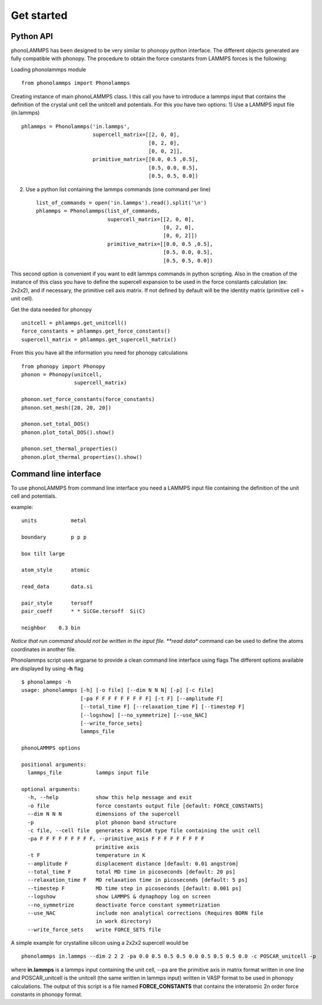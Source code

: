 .. highlight:: rst

Get started
===========

Python API
----------
phonoLAMMPS has been designed to be very similar to phonopy python interface.
The different objects generated are fully compatible with phonopy.
The procedure to obtain the force constants from LAMMPS forces is the following:

Loading phonolammps module ::

    from phonolammps import Phonolammps

Creating instance of main phonoLAMMPS class. I this call you have to introduce a lammps
input that contains the definition of the crystal unit cell the unitcell and potentials.
For this you have two options:
1) Use a LAMMPS input file (in.lammps) ::

    phlammps = Phonolammps('in.lammps',
                           supercell_matrix=[[2, 0, 0],
                                             [0, 2, 0],
                                             [0, 0, 2]],
                           primitive_matrix=[[0.0, 0.5 ,0.5],
                                             [0.5, 0.0, 0.5],
                                             [0.5, 0.5, 0.0])

2) Use a python list containing the lammps commands (one command per line) ::

    list_of_commands = open('in.lammps').read().split('\n')
    phlammps = Phonolammps(list_of_commands,
                           supercell_matrix=[[2, 0, 0],
                                             [0, 2, 0],
                                             [0, 0, 2]])
                           primitive_matrix=[[0.0, 0.5 ,0.5],
                                             [0.5, 0.0, 0.5],
                                             [0.5, 0.5, 0.0])

This second option is convenient if you want to edit lammps commands in python scripting.
Also in the creation of the instance of this class you have to define the supercell expansion
to be used in the force constants calculation (ex: 2x2x2), and if necessary, the primitive cell
axis matrix. If not defined by default will be the identity matrix (primitive cell = unit cell).


Get the data needed for phonopy ::

    unitcell = phlammps.get_unitcell()
    force_constants = phlammps.get_force_constants()
    supercell_matrix = phlammps.get_supercell_matrix()


From this you have all the information you need for phonopy calculations ::

    from phonopy import Phonopy
    phonon = Phonopy(unitcell,
                     supercell_matrix)

    phonon.set_force_constants(force_constants)
    phonon.set_mesh([20, 20, 20])

    phonon.set_total_DOS()
    phonon.plot_total_DOS().show()

    phonon.set_thermal_properties()
    phonon.plot_thermal_properties().show()


Command line interface
----------------------
To use phonoLAMMPS from command line interface you need a LAMMPS input file containing the
definition of the unit cell and potentials.

example: ::

    units           metal

    boundary        p p p

    box tilt large

    atom_style      atomic

    read_data       data.si

    pair_style      tersoff
    pair_coeff      * * SiCGe.tersoff  Si(C)

    neighbor	0.3 bin

*Notice that run command should not be written in the input file. **read data** command can be used to define
the atoms coordinates in another file.


Phonolammps script uses argparse to provide a clean command line interface using flags
The different options available are displayed by using **-h** flag ::

    $ phonolammps -h
    usage: phonolammps [-h] [-o file] [--dim N N N] [-p] [-c file]
                       [-pa F F F F F F F F F] [-t F] [--amplitude F]
                       [--total_time F] [--relaxation_time F] [--timestep F]
                       [--logshow] [--no_symmetrize] [--use_NAC]
                       [--write_force_sets]
                       lammps_file

    phonoLAMMPS options

    positional arguments:
      lammps_file           lammps input file

    optional arguments:
      -h, --help            show this help message and exit
      -o file               force constants output file [default: FORCE_CONSTANTS]
      --dim N N N           dimensions of the supercell
      -p                    plot phonon band structure
      -c file, --cell file  generates a POSCAR type file containing the unit cell
      -pa F F F F F F F F F, --primitive_axis F F F F F F F F F
                            primitive axis
      -t F                  temperature in K
      --amplitude F         displacement distance [default: 0.01 angstrom]
      --total_time F        total MD time in picoseconds [default: 20 ps]
      --relaxation_time F   MD relaxation time in picoseconds [default: 5 ps]
      --timestep F          MD time step in picoseconds [default: 0.001 ps]
      --logshow             show LAMMPS & dynaphopy log on screen
      --no_symmetrize       deactivate force constant symmetrization
      --use_NAC             include non analytical corrections (Requires BORN file
                            in work directory)
      --write_force_sets    write FORCE_SETS file


A simple example for crystalline silicon using a 2x2x2 supercell would be ::

    phonolammps in.lammps --dim 2 2 2 -pa 0.0 0.5 0.5 0.5 0.0 0.5 0.5 0.5 0.0 -c POSCAR_unitcell -p

where **in.lammps** is a lammps input containing the unit cell, --pa are the primitive axis in matrix
format written in one line and POSCAR_unitcell is the unitcell (the same written in lammps input) written
in VASP format to be used in phonopy calculations.
The output of this script is a file named **FORCE_CONSTANTS** that contains the interatomic 2n order
force constants in phonopy format.

